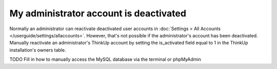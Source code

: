My administrator account is deactivated
=======================================

Normally an administrator can reactivate deactivated user accounts in 
:doc:`Settings > All Accounts </userguide/settings/allaccounts>`. However, that's not
possible if the administrator's account has been deactivated. Manually reactivate an administrator's ThinkUp account
by setting the is_activated field equal to 1 in the ThinkUp installation's owners table.

TODO Fill in how to manually access the MySQL database via the terminal or phpMyAdmin